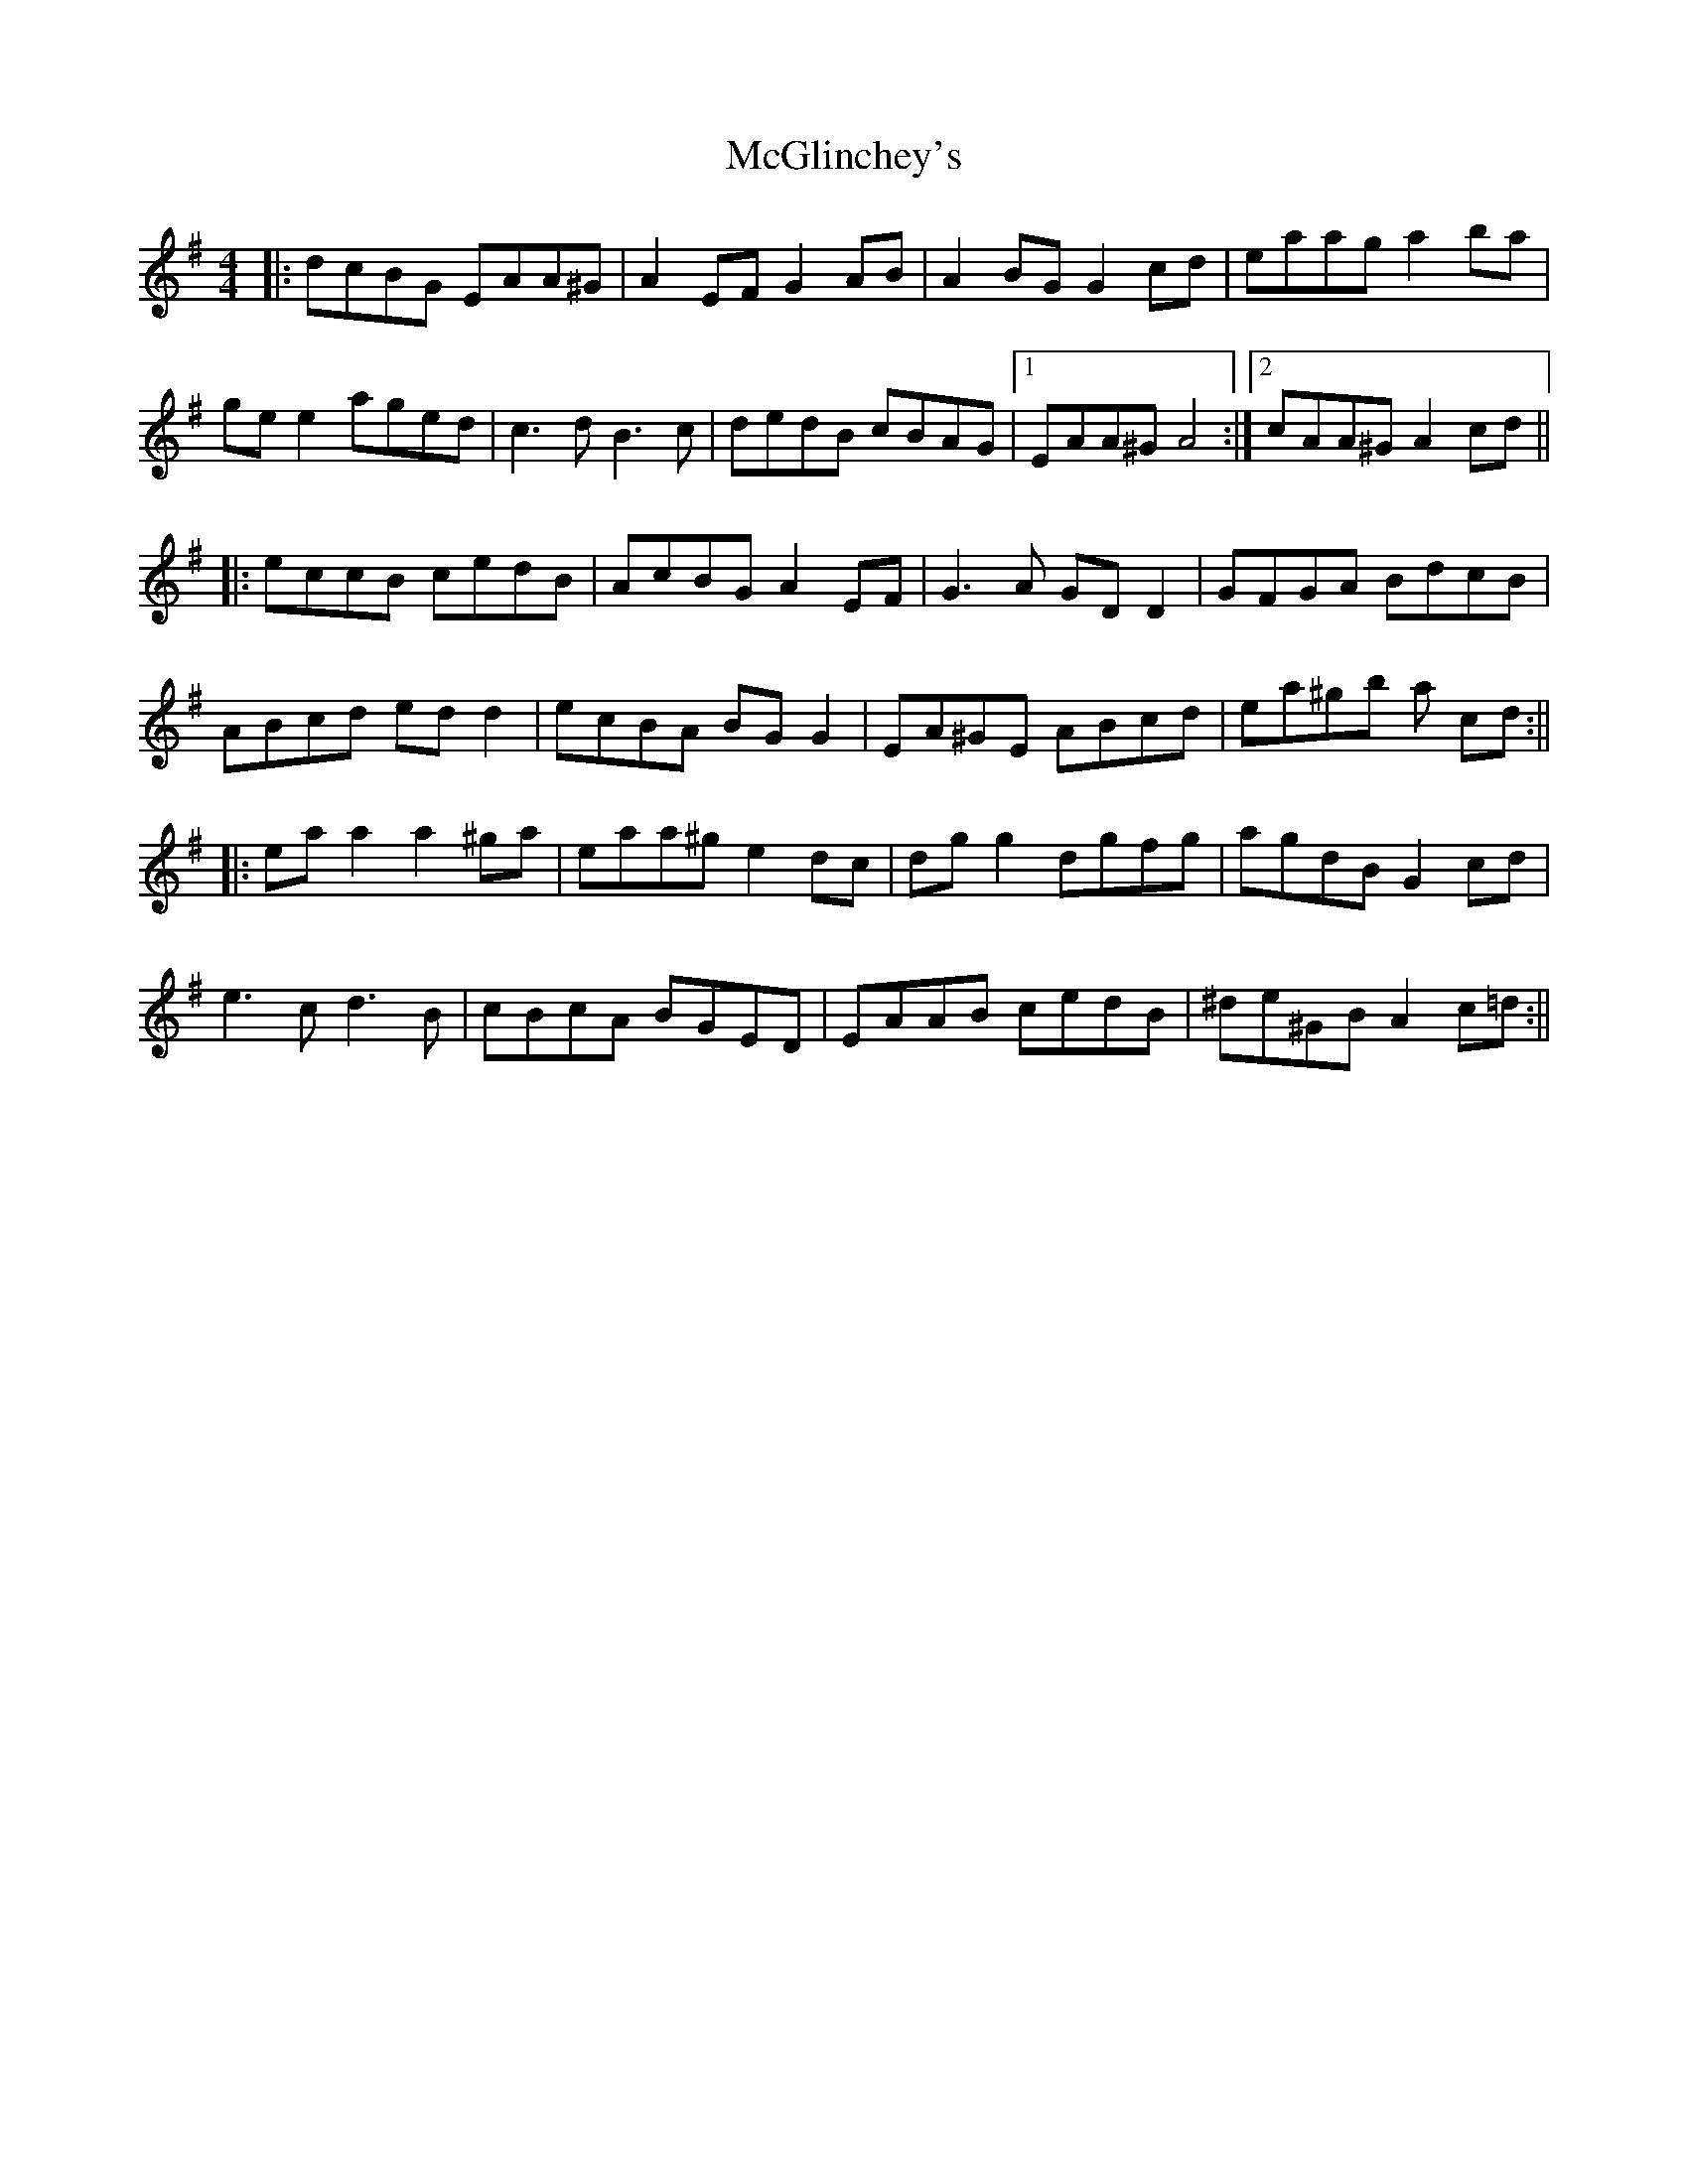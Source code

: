 X: 3
T: McGlinchey's
Z: JACKB
S: https://thesession.org/tunes/554#setting26683
R: reel
M: 4/4
L: 1/8
K: Ador
|:dcBG EAA^G | A2 EF G2 AB| A2 BG G2 cd |eaag a2 ba |
ge e2 aged | c3d B3c |dedB cBAG |1 EAA^G A4 :|2 cAA^G A2 cd ||
|:eccB cedB | AcBG A2 EF | G3A GD D2 | GFGA BdcB |
ABcd ed d2 | ecBA BG G2 | EA^GE ABcd | ea^gb a cd :||
|: ea a2 a2 ^ga |eaa^g e2 dc | dg g2 dgfg | agdB G2 cd |
e3c d3B | cBcA BGED |EAAB cedB | ^de^GB A2 c=d :||
